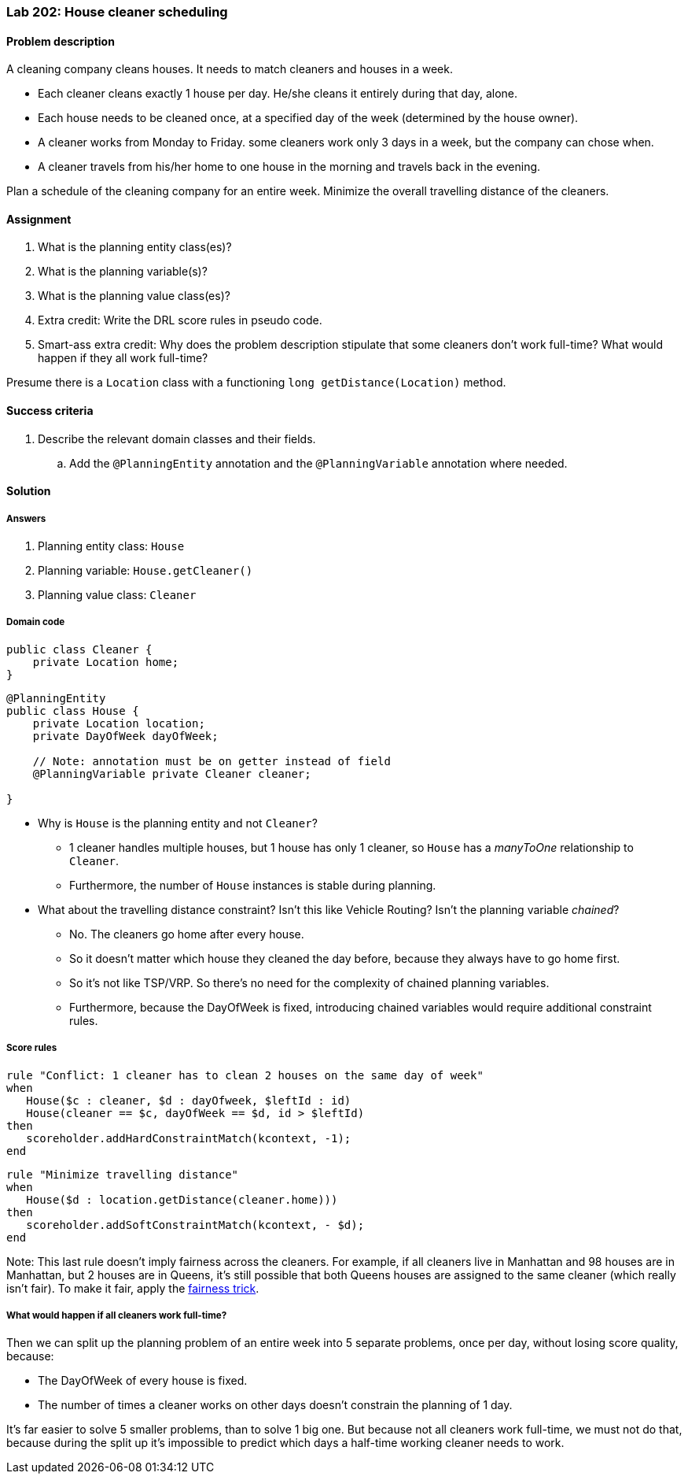 === Lab 202: House cleaner scheduling

==== Problem description

A cleaning company cleans houses. It needs to match cleaners and houses in a week.

* Each cleaner cleans exactly 1 house per day. He/she cleans it entirely during that day, alone.
* Each house needs to be cleaned once, at a specified day of the week (determined by the house owner).
* A cleaner works from Monday to Friday. some cleaners work only 3 days in a week, but the company can chose when.
* A cleaner travels from his/her home to one house in the morning and travels back in the evening.

Plan a schedule of the cleaning company for an entire week. Minimize the overall travelling distance of the cleaners.

==== Assignment

. What is the planning entity class(es)?
. What is the planning variable(s)?
. What is the planning value class(es)?
. Extra credit: Write the DRL score rules in pseudo code.
. Smart-ass extra credit: Why does the problem description stipulate that some cleaners don't work full-time?
What would happen if they all work full-time?

Presume there is a `Location` class with a functioning `long getDistance(Location)` method.

==== Success criteria

. Describe the relevant domain classes and their fields.
.. Add the `@PlanningEntity` annotation and the `@PlanningVariable` annotation where needed.

[.solution]
==== Solution

===== Answers

. Planning entity class: `House`
. Planning variable: `House.getCleaner()`
. Planning value class: `Cleaner`

===== Domain code

[source,java]
----
public class Cleaner {
    private Location home;
}
----

[source,java]
----
@PlanningEntity
public class House {
    private Location location;
    private DayOfWeek dayOfWeek;

    // Note: annotation must be on getter instead of field
    @PlanningVariable private Cleaner cleaner;

}
----

* Why is `House` is the planning entity and not `Cleaner`?
** 1 cleaner handles multiple houses, but 1 house has only 1 cleaner, so `House` has a _manyToOne_ relationship to `Cleaner`.
** Furthermore, the number of `House` instances is stable during planning.
* What about the travelling distance constraint? Isn't this like Vehicle Routing?
Isn't the planning variable _chained_?
** No. The cleaners go home after every house.
** So it doesn't matter which house they cleaned the day before, because they always have to go home first.
** So it's not like TSP/VRP. So there's no need for the complexity of chained planning variables.
** Furthermore, because the DayOfWeek is fixed, introducing chained variables would require additional constraint rules.

===== Score rules

[source,drl]
----
rule "Conflict: 1 cleaner has to clean 2 houses on the same day of week"
when
   House($c : cleaner, $d : dayOfweek, $leftId : id)
   House(cleaner == $c, dayOfWeek == $d, id > $leftId)
then
   scoreholder.addHardConstraintMatch(kcontext, -1);
end
----

[source,drl]
----
rule "Minimize travelling distance"
when
   House($d : location.getDistance(cleaner.home)))
then
   scoreholder.addSoftConstraintMatch(kcontext, - $d);
end
----

Note: This last rule doesn't imply fairness across the cleaners.
For example, if all cleaners live in Manhattan and 98 houses are in Manhattan, but 2 houses are in Queens,
it's still possible that both Queens houses are assigned to the same cleaner (which really isn't fair).
To make it fair, apply the http://docs.optaplanner.org/latest/optaplanner-docs/html_single/index.html#fairnessScoreConstraints[fairness trick].

===== What would happen if all cleaners work full-time?

Then we can split up the planning problem of an entire week into 5 separate problems, once per day, without losing score quality, because:

* The DayOfWeek of every house is fixed.
* The number of times a cleaner works on other days doesn't constrain the planning of 1 day.

It's far easier to solve 5 smaller problems, than to solve 1 big one.
But because not all cleaners work full-time, we must not do that,
because during the split up it's impossible to predict which days a half-time working cleaner needs to work.
